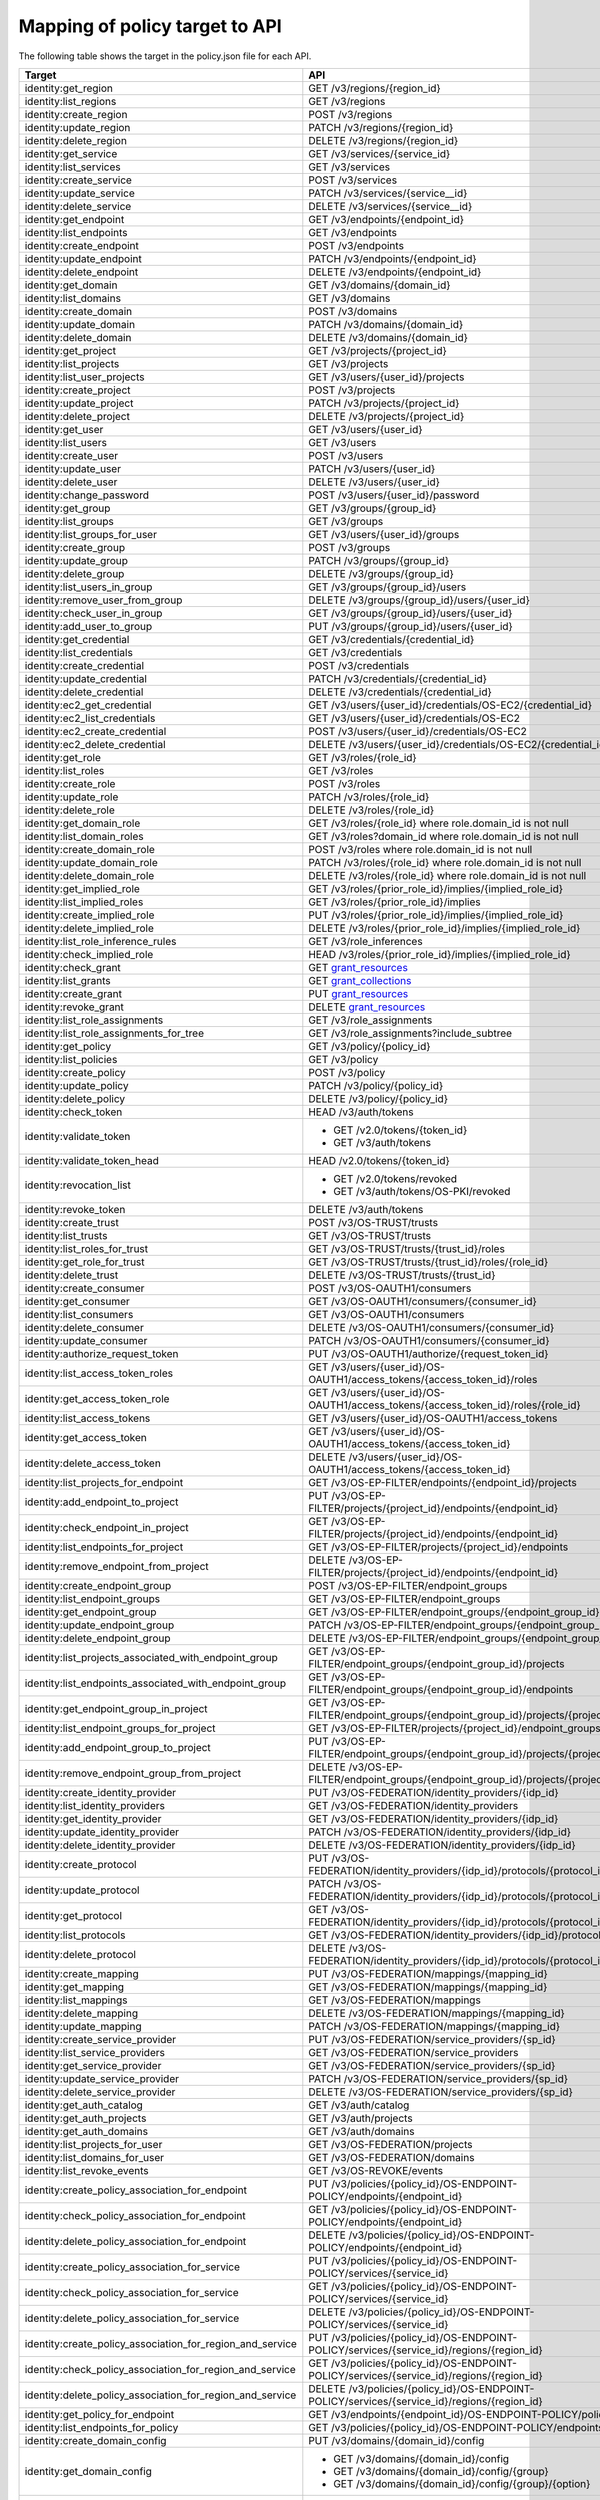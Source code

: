 ===============================
Mapping of policy target to API
===============================

The following table shows the target in the policy.json file for each API.

=========================================================  ===
Target                                                     API
=========================================================  ===
identity:get_region                                        GET /v3/regions/{region_id}
identity:list_regions                                      GET /v3/regions
identity:create_region                                     POST /v3/regions
identity:update_region                                     PATCH /v3/regions/{region_id}
identity:delete_region                                     DELETE /v3/regions/{region_id}

identity:get_service                                       GET /v3/services/{service_id}
identity:list_services                                     GET /v3/services
identity:create_service                                    POST /v3/services
identity:update_service                                    PATCH /v3/services/{service__id}
identity:delete_service                                    DELETE /v3/services/{service__id}

identity:get_endpoint                                      GET /v3/endpoints/{endpoint_id}
identity:list_endpoints                                    GET /v3/endpoints
identity:create_endpoint                                   POST /v3/endpoints
identity:update_endpoint                                   PATCH /v3/endpoints/{endpoint_id}
identity:delete_endpoint                                   DELETE /v3/endpoints/{endpoint_id}

identity:get_domain                                        GET /v3/domains/{domain_id}
identity:list_domains                                      GET /v3/domains
identity:create_domain                                     POST /v3/domains
identity:update_domain                                     PATCH /v3/domains/{domain_id}
identity:delete_domain                                     DELETE /v3/domains/{domain_id}

identity:get_project                                       GET /v3/projects/{project_id}
identity:list_projects                                     GET /v3/projects
identity:list_user_projects                                GET /v3/users/{user_id}/projects
identity:create_project                                    POST /v3/projects
identity:update_project                                    PATCH /v3/projects/{project_id}
identity:delete_project                                    DELETE /v3/projects/{project_id}

identity:get_user                                          GET /v3/users/{user_id}
identity:list_users                                        GET /v3/users
identity:create_user                                       POST /v3/users
identity:update_user                                       PATCH /v3/users/{user_id}
identity:delete_user                                       DELETE /v3/users/{user_id}
identity:change_password                                   POST /v3/users/{user_id}/password

identity:get_group                                         GET /v3/groups/{group_id}
identity:list_groups                                       GET /v3/groups
identity:list_groups_for_user                              GET /v3/users/{user_id}/groups
identity:create_group                                      POST /v3/groups
identity:update_group                                      PATCH /v3/groups/{group_id}
identity:delete_group                                      DELETE /v3/groups/{group_id}
identity:list_users_in_group                               GET /v3/groups/{group_id}/users
identity:remove_user_from_group                            DELETE /v3/groups/{group_id}/users/{user_id}
identity:check_user_in_group                               GET /v3/groups/{group_id}/users/{user_id}
identity:add_user_to_group                                 PUT /v3/groups/{group_id}/users/{user_id}

identity:get_credential                                    GET /v3/credentials/{credential_id}
identity:list_credentials                                  GET /v3/credentials
identity:create_credential                                 POST /v3/credentials
identity:update_credential                                 PATCH /v3/credentials/{credential_id}
identity:delete_credential                                 DELETE /v3/credentials/{credential_id}

identity:ec2_get_credential                                GET /v3/users/{user_id}/credentials/OS-EC2/{credential_id}
identity:ec2_list_credentials                              GET /v3/users/{user_id}/credentials/OS-EC2
identity:ec2_create_credential                             POST /v3/users/{user_id}/credentials/OS-EC2
identity:ec2_delete_credential                             DELETE /v3/users/{user_id}/credentials/OS-EC2/{credential_id}

identity:get_role                                          GET /v3/roles/{role_id}
identity:list_roles                                        GET /v3/roles
identity:create_role                                       POST /v3/roles
identity:update_role                                       PATCH /v3/roles/{role_id}
identity:delete_role                                       DELETE /v3/roles/{role_id}

identity:get_domain_role                                   GET /v3/roles/{role_id} where role.domain_id is not null
identity:list_domain_roles                                 GET /v3/roles?domain_id where role.domain_id is not null
identity:create_domain_role                                POST /v3/roles where role.domain_id is not null
identity:update_domain_role                                PATCH /v3/roles/{role_id} where role.domain_id is not null
identity:delete_domain_role                                DELETE /v3/roles/{role_id} where role.domain_id is not null

identity:get_implied_role                                  GET /v3/roles/{prior_role_id}/implies/{implied_role_id}
identity:list_implied_roles                                GET /v3/roles/{prior_role_id}/implies
identity:create_implied_role                               PUT /v3/roles/{prior_role_id}/implies/{implied_role_id}
identity:delete_implied_role                               DELETE /v3/roles/{prior_role_id}/implies/{implied_role_id}
identity:list_role_inference_rules                         GET /v3/role_inferences
identity:check_implied_role                                HEAD /v3/roles/{prior_role_id}/implies/{implied_role_id}

identity:check_grant                                       GET `grant_resources`_
identity:list_grants                                       GET `grant_collections`_
identity:create_grant                                      PUT `grant_resources`_
identity:revoke_grant                                      DELETE `grant_resources`_

identity:list_role_assignments                             GET /v3/role_assignments
identity:list_role_assignments_for_tree                    GET /v3/role_assignments?include_subtree

identity:get_policy                                        GET /v3/policy/{policy_id}
identity:list_policies                                     GET /v3/policy
identity:create_policy                                     POST /v3/policy
identity:update_policy                                     PATCH /v3/policy/{policy_id}
identity:delete_policy                                     DELETE /v3/policy/{policy_id}

identity:check_token                                       HEAD /v3/auth/tokens
identity:validate_token                                    - GET /v2.0/tokens/{token_id}
                                                           - GET /v3/auth/tokens
identity:validate_token_head                               HEAD /v2.0/tokens/{token_id}
identity:revocation_list                                   - GET /v2.0/tokens/revoked
                                                           - GET /v3/auth/tokens/OS-PKI/revoked
identity:revoke_token                                      DELETE /v3/auth/tokens
identity:create_trust                                      POST /v3/OS-TRUST/trusts
identity:list_trusts                                       GET /v3/OS-TRUST/trusts
identity:list_roles_for_trust                              GET /v3/OS-TRUST/trusts/{trust_id}/roles
identity:get_role_for_trust                                GET /v3/OS-TRUST/trusts/{trust_id}/roles/{role_id}
identity:delete_trust                                      DELETE /v3/OS-TRUST/trusts/{trust_id}

identity:create_consumer                                   POST /v3/OS-OAUTH1/consumers
identity:get_consumer                                      GET /v3/OS-OAUTH1/consumers/{consumer_id}
identity:list_consumers                                    GET /v3/OS-OAUTH1/consumers
identity:delete_consumer                                   DELETE /v3/OS-OAUTH1/consumers/{consumer_id}
identity:update_consumer                                   PATCH /v3/OS-OAUTH1/consumers/{consumer_id}

identity:authorize_request_token                           PUT /v3/OS-OAUTH1/authorize/{request_token_id}
identity:list_access_token_roles                           GET /v3/users/{user_id}/OS-OAUTH1/access_tokens/{access_token_id}/roles
identity:get_access_token_role                             GET /v3/users/{user_id}/OS-OAUTH1/access_tokens/{access_token_id}/roles/{role_id}
identity:list_access_tokens                                GET /v3/users/{user_id}/OS-OAUTH1/access_tokens
identity:get_access_token                                  GET /v3/users/{user_id}/OS-OAUTH1/access_tokens/{access_token_id}
identity:delete_access_token                               DELETE /v3/users/{user_id}/OS-OAUTH1/access_tokens/{access_token_id}

identity:list_projects_for_endpoint                        GET /v3/OS-EP-FILTER/endpoints/{endpoint_id}/projects
identity:add_endpoint_to_project                           PUT /v3/OS-EP-FILTER/projects/{project_id}/endpoints/{endpoint_id}
identity:check_endpoint_in_project                         GET /v3/OS-EP-FILTER/projects/{project_id}/endpoints/{endpoint_id}
identity:list_endpoints_for_project                        GET /v3/OS-EP-FILTER/projects/{project_id}/endpoints
identity:remove_endpoint_from_project                      DELETE /v3/OS-EP-FILTER/projects/{project_id}/endpoints/{endpoint_id}

identity:create_endpoint_group                             POST /v3/OS-EP-FILTER/endpoint_groups
identity:list_endpoint_groups                              GET /v3/OS-EP-FILTER/endpoint_groups
identity:get_endpoint_group                                GET /v3/OS-EP-FILTER/endpoint_groups/{endpoint_group_id}
identity:update_endpoint_group                             PATCH /v3/OS-EP-FILTER/endpoint_groups/{endpoint_group_id}
identity:delete_endpoint_group                             DELETE /v3/OS-EP-FILTER/endpoint_groups/{endpoint_group_id}
identity:list_projects_associated_with_endpoint_group      GET /v3/OS-EP-FILTER/endpoint_groups/{endpoint_group_id}/projects
identity:list_endpoints_associated_with_endpoint_group     GET /v3/OS-EP-FILTER/endpoint_groups/{endpoint_group_id}/endpoints
identity:get_endpoint_group_in_project                     GET /v3/OS-EP-FILTER/endpoint_groups/{endpoint_group_id}/projects/{project_id}
identity:list_endpoint_groups_for_project                  GET /v3/OS-EP-FILTER/projects/{project_id}/endpoint_groups
identity:add_endpoint_group_to_project                     PUT /v3/OS-EP-FILTER/endpoint_groups/{endpoint_group_id}/projects/{project_id}
identity:remove_endpoint_group_from_project                DELETE /v3/OS-EP-FILTER/endpoint_groups/{endpoint_group_id}/projects/{project_id}

identity:create_identity_provider                          PUT /v3/OS-FEDERATION/identity_providers/{idp_id}
identity:list_identity_providers                           GET /v3/OS-FEDERATION/identity_providers
identity:get_identity_provider                             GET /v3/OS-FEDERATION/identity_providers/{idp_id}
identity:update_identity_provider                          PATCH /v3/OS-FEDERATION/identity_providers/{idp_id}
identity:delete_identity_provider                          DELETE /v3/OS-FEDERATION/identity_providers/{idp_id}

identity:create_protocol                                   PUT /v3/OS-FEDERATION/identity_providers/{idp_id}/protocols/{protocol_id}
identity:update_protocol                                   PATCH /v3/OS-FEDERATION/identity_providers/{idp_id}/protocols/{protocol_id}
identity:get_protocol                                      GET /v3/OS-FEDERATION/identity_providers/{idp_id}/protocols/{protocol_id}
identity:list_protocols                                    GET /v3/OS-FEDERATION/identity_providers/{idp_id}/protocols
identity:delete_protocol                                   DELETE /v3/OS-FEDERATION/identity_providers/{idp_id}/protocols/{protocol_id}

identity:create_mapping                                    PUT /v3/OS-FEDERATION/mappings/{mapping_id}
identity:get_mapping                                       GET /v3/OS-FEDERATION/mappings/{mapping_id}
identity:list_mappings                                     GET /v3/OS-FEDERATION/mappings
identity:delete_mapping                                    DELETE /v3/OS-FEDERATION/mappings/{mapping_id}
identity:update_mapping                                    PATCH /v3/OS-FEDERATION/mappings/{mapping_id}

identity:create_service_provider                           PUT /v3/OS-FEDERATION/service_providers/{sp_id}
identity:list_service_providers                            GET /v3/OS-FEDERATION/service_providers
identity:get_service_provider                              GET /v3/OS-FEDERATION/service_providers/{sp_id}
identity:update_service_provider                           PATCH /v3/OS-FEDERATION/service_providers/{sp_id}
identity:delete_service_provider                           DELETE /v3/OS-FEDERATION/service_providers/{sp_id}

identity:get_auth_catalog                                  GET /v3/auth/catalog
identity:get_auth_projects                                 GET /v3/auth/projects
identity:get_auth_domains                                  GET /v3/auth/domains

identity:list_projects_for_user                            GET /v3/OS-FEDERATION/projects
identity:list_domains_for_user                             GET /v3/OS-FEDERATION/domains

identity:list_revoke_events                                GET /v3/OS-REVOKE/events

identity:create_policy_association_for_endpoint            PUT /v3/policies/{policy_id}/OS-ENDPOINT-POLICY/endpoints/{endpoint_id}
identity:check_policy_association_for_endpoint             GET /v3/policies/{policy_id}/OS-ENDPOINT-POLICY/endpoints/{endpoint_id}
identity:delete_policy_association_for_endpoint            DELETE /v3/policies/{policy_id}/OS-ENDPOINT-POLICY/endpoints/{endpoint_id}
identity:create_policy_association_for_service             PUT /v3/policies/{policy_id}/OS-ENDPOINT-POLICY/services/{service_id}
identity:check_policy_association_for_service              GET /v3/policies/{policy_id}/OS-ENDPOINT-POLICY/services/{service_id}
identity:delete_policy_association_for_service             DELETE /v3/policies/{policy_id}/OS-ENDPOINT-POLICY/services/{service_id}
identity:create_policy_association_for_region_and_service  PUT /v3/policies/{policy_id}/OS-ENDPOINT-POLICY/services/{service_id}/regions/{region_id}
identity:check_policy_association_for_region_and_service   GET /v3/policies/{policy_id}/OS-ENDPOINT-POLICY/services/{service_id}/regions/{region_id}
identity:delete_policy_association_for_region_and_service  DELETE /v3/policies/{policy_id}/OS-ENDPOINT-POLICY/services/{service_id}/regions/{region_id}
identity:get_policy_for_endpoint                           GET /v3/endpoints/{endpoint_id}/OS-ENDPOINT-POLICY/policy
identity:list_endpoints_for_policy                         GET /v3/policies/{policy_id}/OS-ENDPOINT-POLICY/endpoints

identity:create_domain_config                              PUT /v3/domains/{domain_id}/config
identity:get_domain_config                                 - GET /v3/domains/{domain_id}/config
                                                           - GET /v3/domains/{domain_id}/config/{group}
                                                           - GET /v3/domains/{domain_id}/config/{group}/{option}
identity:get_security_compliance_domain_config             - GET /v3/domains/{domain_id}/config/security_compliance
                                                           - GET /v3/domains/{domain_id}/config/security_compliance/{option}
identity:update_domain_config                              - PATCH /v3/domains/{domain_id}/config
                                                           - PATCH /v3/domains/{domain_id}/config/{group}
                                                           - PATCH /v3/domains/{domain_id}/config/{group}/{option}
identity:delete_domain_config                              - DELETE /v3/domains/{domain_id}/config
                                                           - DELETE /v3/domains/{domain_id}/config/{group}
                                                           - DELETE /v3/domains/{domain_id}/config/{group}/{option}
identity:get_domain_config_default                         - GET /v3/domains/config/default
                                                           - GET /v3/domains/config/{group}/default
                                                           - GET /v3/domains/config/{group}/{option}/default
=========================================================  ===

.. _grant_resources:

*grant_resources* are:

- /v3/projects/{project_id}/users/{user_id}/roles/{role_id}
- /v3/projects/{project_id}/groups/{group_id}/roles/{role_id}
- /v3/domains/{domain_id}/users/{user_id}/roles/{role_id}
- /v3/domains/{domain_id}/groups/{group_id}/roles/{role_id}
- /v3/OS-INHERIT/domains/{domain_id}/users/{user_id}/roles/{role_id}/inherited_to_projects
- /v3/OS-INHERIT/domains/{domain_id}/groups/{group_id}/roles/{role_id}/inherited_to_projects
- /v3/OS-INHERIT/projects/{project_id}/users/{user_id}/roles/{role_id}/inherited_to_projects
- /v3/OS-INHERIT/projects/{project_id}/groups/{group_id}/roles/{role_id}/inherited_to_projects

.. _grant_collections:

*grant_collections* are:

- /v3/projects/{project_id}/users/{user_id}/roles
- /v3/projects/{project_id}/groups/{group_id}/roles
- /v3/domains/{domain_id}/users/{user_id}/roles
- /v3/domains/{domain_id}/groups/{group_id}/role
- /v3/OS-INHERIT/domains/{domain_id}/groups/{group_id}/roles/inherited_to_projects
- /v3/OS-INHERIT/domains/{domain_id}/users/{user_id}/roles/inherited_to_projects
